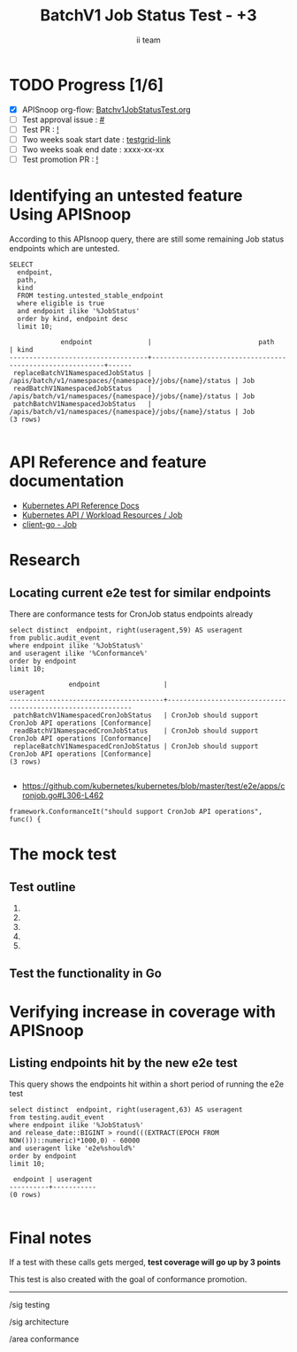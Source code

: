 # -*- ii: apisnoop; -*-
#+TITLE: BatchV1 Job Status Test - +3
#+AUTHOR: ii team
#+TODO: TODO(t) NEXT(n) IN-PROGRESS(i) BLOCKED(b) | DONE(d)
#+OPTIONS: toc:nil tags:nil todo:nil
#+EXPORT_SELECT_TAGS: export
#+PROPERTY: header-args:sql-mode :product postgres


* TODO Progress [1/6]                                                :export:
- [X] APISnoop org-flow: [[https://github.com/apisnoop/ticket-writing/blob/master/Batchv1JobStatusTest.org][Batchv1JobStatusTest.org]]
- [ ] Test approval issue : [[https://issues.k8s.io/][#]]
- [ ] Test PR : [[https://pr.k8s.io/][!]]
- [ ] Two weeks soak start date : [[https://testgrid.k8s.io/][testgrid-link]]
- [ ] Two weeks soak end date : xxxx-xx-xx
- [ ] Test promotion PR : [[https://pr.k8s.io/][!]]

* Identifying an untested feature Using APISnoop                     :export:

According to this APIsnoop query, there are still some remaining Job status endpoints which are untested.

  #+NAME: untested_stable_core_endpoints
  #+begin_src sql-mode :eval never-export :exports both :session none
    SELECT
      endpoint,
      path,
      kind
      FROM testing.untested_stable_endpoint
      where eligible is true
      and endpoint ilike '%JobStatus'
      order by kind, endpoint desc
      limit 10;
  #+end_src

  #+RESULTS: untested_stable_core_endpoints
  #+begin_SRC example
               endpoint              |                           path                           | kind
  -----------------------------------+----------------------------------------------------------+------
   replaceBatchV1NamespacedJobStatus | /apis/batch/v1/namespaces/{namespace}/jobs/{name}/status | Job
   readBatchV1NamespacedJobStatus    | /apis/batch/v1/namespaces/{namespace}/jobs/{name}/status | Job
   patchBatchV1NamespacedJobStatus   | /apis/batch/v1/namespaces/{namespace}/jobs/{name}/status | Job
  (3 rows)

  #+end_SRC

* API Reference and feature documentation                            :export:
- [[https://kubernetes.io/docs/reference/kubernetes-api/][Kubernetes API Reference Docs]]
- [[https://kubernetes.io/docs/reference/kubernetes-api/workload-resources/job-v1/][Kubernetes API / Workload Resources / Job]]
- [[https://github.com/kubernetes/client-go/blob/master/kubernetes/typed/batch/v1/job.go][client-go - Job]]

* Research                                                           :export:
** Locating current e2e test for similar endpoints

There are conformance tests for CronJob status endpoints already

#+begin_src sql-mode :eval never-export :exports both :session none
select distinct  endpoint, right(useragent,59) AS useragent
from public.audit_event
where endpoint ilike '%JobStatus%'
and useragent ilike '%Conformance%'
order by endpoint
limit 10;
#+end_src

#+RESULTS:
#+begin_SRC example
               endpoint                |                          useragent
---------------------------------------+-------------------------------------------------------------
 patchBatchV1NamespacedCronJobStatus   | CronJob should support CronJob API operations [Conformance]
 readBatchV1NamespacedCronJobStatus    | CronJob should support CronJob API operations [Conformance]
 replaceBatchV1NamespacedCronJobStatus | CronJob should support CronJob API operations [Conformance]
(3 rows)

#+end_SRC

- [[https://github.com/kubernetes/kubernetes/blob/master/test/e2e/apps/cronjob.go#L306-L462]]

#+begin_src
framework.ConformanceIt("should support CronJob API operations", func() {
#+end_src

* The mock test                                                      :export:
** Test outline
1.

2.

3.

4.

5.

** Test the functionality in Go

* Verifying increase in coverage with APISnoop                       :export:
** Listing endpoints hit by the new e2e test

This query shows the endpoints hit within a short period of running the e2e test

#+begin_src sql-mode :eval never-export :exports both :session none
select distinct  endpoint, right(useragent,63) AS useragent
from testing.audit_event
where endpoint ilike '%JobStatus%'
and release_date::BIGINT > round(((EXTRACT(EPOCH FROM NOW()))::numeric)*1000,0) - 60000
and useragent like 'e2e%should%'
order by endpoint
limit 10;
#+end_src

#+RESULTS:
#+begin_SRC example
 endpoint | useragent
----------+-----------
(0 rows)

#+end_SRC

* Final notes                                                        :export:

If a test with these calls gets merged, *test coverage will go up by 3 points*

This test is also created with the goal of conformance promotion.

-----  
/sig testing  

/sig architecture  

/area conformance  

* Options                                                       :neverexport:
** Delete all events after postgres initialization
   #+begin_src sql-mode :eval never-export :exports both :session none
   delete from audit_event where bucket = 'apisnoop' and job='live';
   #+end_src

* Footnotes                                                     :neverexport:
  :PROPERTIES:
  :CUSTOM_ID: footnotes
  :END:

